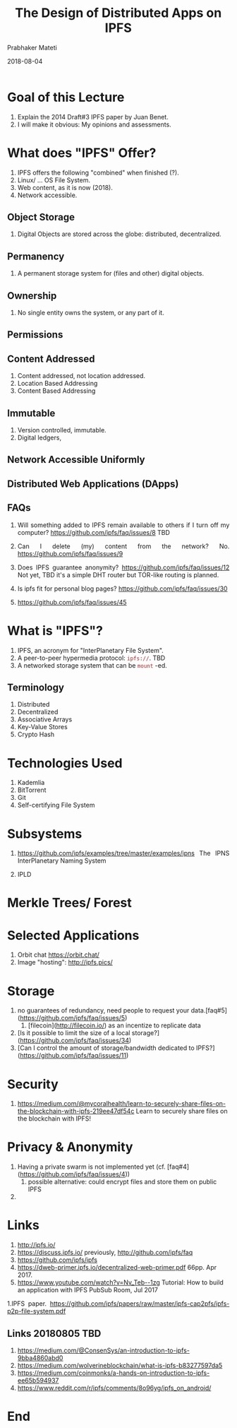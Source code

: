 # -*- mode: org -*-
#+DATE: 2018-08-04
#+TITLE: The Design of Distributed Apps on IPFS
#+AUTHOR: Prabhaker Mateti
#+HTML_LINK_UP: ../
#+HTML_LINK_HOME: ../../Top/index.html
#+HTML_HEAD: <style> P {text-align: justify} code, pre {color: brown;} @media screen {BODY {margin: 10%} }</style>
#+BIND: org-html-preamble-format (("en" "<a href=\"../../\"> ../../</a>"))
#+BIND: org-html-postamble-format (("en" "<hr size=1>Copyright &copy; 2018 %e &bull; <a href=\"http://www.wright.edu/~pmateti\"> www.wright.edu/~pmateti</a>  %d"))
#+STARTUP:showeverything
#+OPTIONS: toc:nil

* Goal of this Lecture

1. Explain the 2014 Draft#3 IPFS paper by Juan Benet.
1. I will make it obvious: My opinions and assessments.

* What does "IPFS" Offer?

1. IPFS offers the following "combined" when finished (?).
1. Linux/ ... OS File System.
1. Web content, as it is now (2018).
1. Network accessible.


** Object Storage

1. Digital Objects are stored across the globe: distributed,
   decentralized.

** Permanency

1. A permanent storage system for (files and other) digital objects.

** Ownership

1. No single entity owns the system, or any part of it.


** Permissions

** Content Addressed

1. Content addressed, not location addressed.
1. Location Based Addressing
1. Content Based Addressing

** Immutable

1. Version controlled, immutable.
1. Digital ledgers,

** Network Accessible Uniformly

** Distributed Web Applications (DApps)

** FAQs

1. Will something added to IPFS remain available to others if I turn
   off my computer? https://github.com/ipfs/faq/issues/8  TBD

1. Can I delete (my) content from the network? No.
   https://github.com/ipfs/faq/issues/9

1. Does IPFS guarantee anonymity?
   https://github.com/ipfs/faq/issues/12 Not yet, TBD it's a simple
   DHT router but TOR-like routing is planned.

1. Is ipfs fit for personal blog pages? https://github.com/ipfs/faq/issues/30
1. https://github.com/ipfs/faq/issues/45


* What is "IPFS"?

1. IPFS, an acronym for "InterPlanetary File System".
1. A peer-to-peer hypermedia protocol: =ipfs://=.  TBD
1. A networked storage system that can be =mount= -ed.

** Terminology

1. Distributed
1. Decentralized
1. Associative Arrays
1. Key-Value Stores
1. Crypto Hash



* Technologies Used

1. Kademlia
1. BitTorrent
1. Git
1. Self-certifying File System

* Subsystems

1. https://github.com/ipfs/examples/tree/master/examples/ipns The
   IPNS InterPlanetary Naming System

1. IPLD

* Merkle Trees/ Forest


* Selected Applications

1. Orbit chat https://orbit.chat/
1. Image "hosting": http://ipfs.pics/

* Storage

1.  no guarantees of redundancy, need people to request your data.[faq#5](https://github.com/ipfs/faq/issues/5)
  1. [filecoin](http://filecoin.io/) as an incentize to replicate data
1. [Is it possible to limit the size of a local storage?](https://github.com/ipfs/faq/issues/34)
1. [Can I control the amount of storage/bandwidth dedicated to IPFS?](https://github.com/ipfs/faq/issues/11)

* Security

1. https://medium.com/@mycoralhealth/learn-to-securely-share-files-on-the-blockchain-with-ipfs-219ee47df54c
   Learn to securely share files on the blockchain with IPFS!

* Privacy & Anonymity


1. Having a private swarm is not implemented yet (cf. [faq#4](https://github.com/ipfs/faq/issues/4))
  1. possible alternative: could encrypt files and store them on public IPFS
1. 

* Links

1. http://ipfs.io/
1. https://discuss.ipfs.io/ previously, http://github.com/ipfs/faq
1. https://github.com/ipfs/ipfs
1. https://dweb-primer.ipfs.io/decentralized-web-primer.pdf 66pp. Apr 2017.
1. https://www.youtube.com/watch?v=Nv_Teb--1zg Tutorial: How to build
   an application with IPFS PubSub Room, Jul 2017

1.IPFS paper. https://github.com/ipfs/papers/raw/master/ipfs-cap2pfs/ipfs-p2p-file-system.pdf

** Links 20180805 TBD

1. https://medium.com/@ConsenSys/an-introduction-to-ipfs-9bba4860abd0
1. https://medium.com/wolverineblockchain/what-is-ipfs-b83277597da5
1. https://medium.com/coinmonks/a-hands-on-introduction-to-ipfs-ee65b594937
1. https://www.reddit.com/r/ipfs/comments/8o96yg/ipfs_on_android/

* End
# Local variables:
# after-save-hook: org-html-export-to-html
# end:

